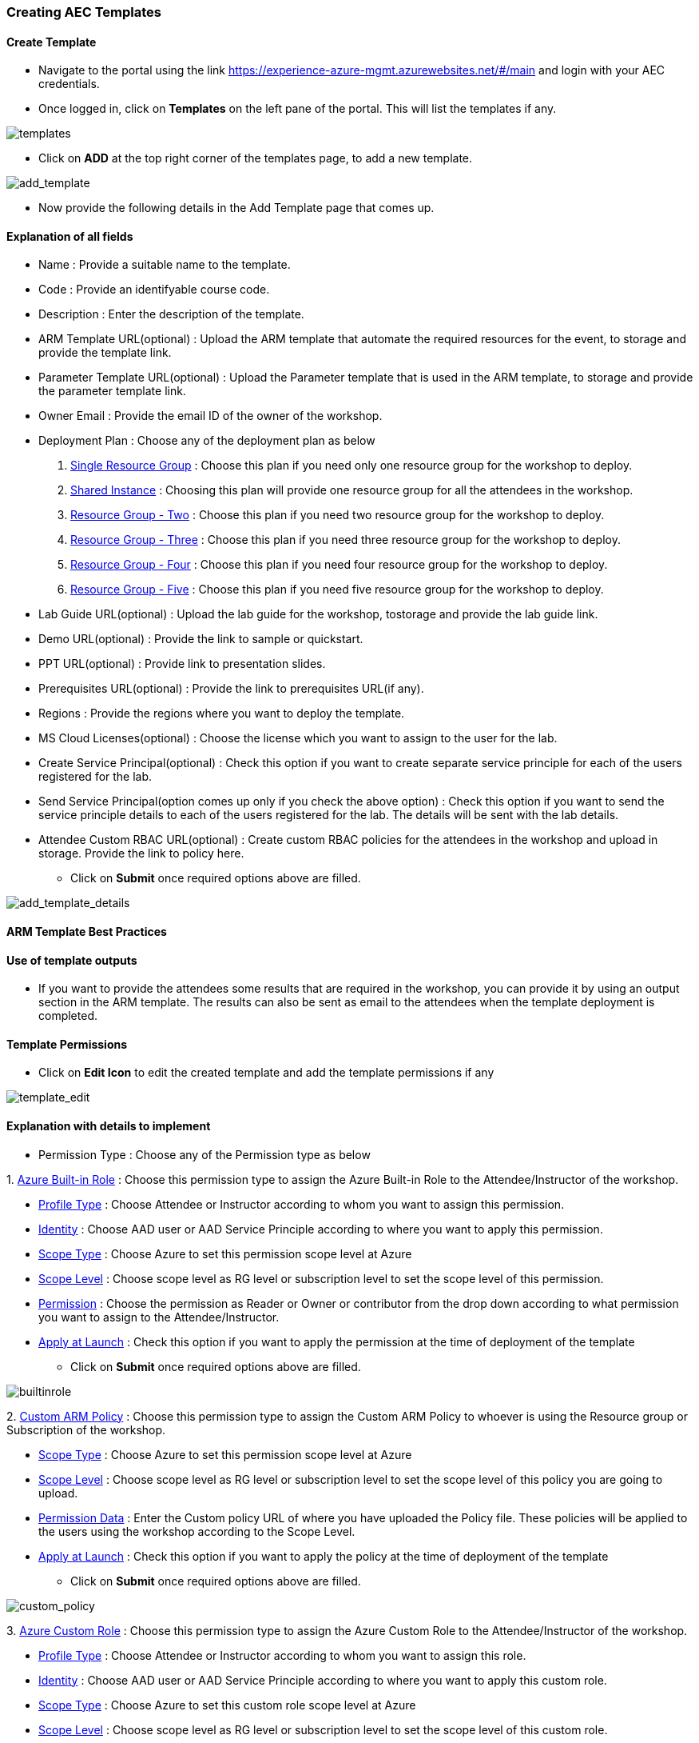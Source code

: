 [[creating-aec-templates]]
Creating AEC Templates
~~~~~~~~~~~~~~~~~~~~~~



[[create-template]]
Create Template
^^^^^^^^^^^^^^^

* Navigate to the portal using the link https://experience-azure-mgmt.azurewebsites.net/#/main and login with your AEC credentials. +
* Once logged in, click on *Templates* on the left pane of the portal. This will list the templates if any.

image:https://raw.githubusercontent.com/Suraj2093/Azure-Experience-Centre/master/Images/templates.png[templates]

* Click on *ADD* at the top right corner of the templates page, to add a new template.

image:https://raw.githubusercontent.com/Suraj2093/Azure-Experience-Centre/master/Images/add_template.png[add_template]

* Now provide the following details in the Add Template page that comes up.

[[explanation-of-all-fields]]
Explanation of all fields
^^^^^^^^^^^^^^^^^^^^^^^^^

* Name : Provide a suitable name to the template.
* Code : Provide an identifyable course code.
* Description : Enter the description of the template.
* ARM Template URL(optional) : Upload the ARM template that automate the required resources for the event, to storage and provide the template link.
* Parameter Template URL(optional) : Upload the Parameter template that is used in the ARM template, to storage and provide the parameter template link.
* Owner Email : Provide the email ID of the owner of the workshop.
* Deployment Plan : Choose any of the deployment plan as below
 a. link:#single-resource-group[Single Resource Group] : Choose this plan if you need only one resource group for the workshop to deploy.
 b. link:#shared-instance[Shared Instance] : Choosing this plan will provide one resource group for all the attendees in the workshop.
 c. link:#resource-group-two[Resource Group - Two] : Choose this plan if you need two resource group for the workshop to deploy.
 d. link:#resource-group-three[Resource Group - Three] : Choose this plan if you need three resource group for the workshop to deploy.
 e. link:#resource-group-four[Resource Group - Four] : Choose this plan if you need four resource group for the workshop to deploy. +
 f. link:#resource-group-five[Resource Group - Five] : Choose this plan if you need five resource group for the workshop to deploy.

* Lab Guide URL(optional) : Upload the lab guide for the workshop, tostorage and provide the lab guide link.
* Demo URL(optional) : Provide the link to sample or quickstart.
* PPT URL(optional) : Provide link to presentation slides.
* Prerequisites URL(optional) : Provide the link to prerequisites URL(if any).
* Regions : Provide the regions where you want to deploy the template.
* MS Cloud Licenses(optional) : Choose the license which you want to assign to the user for the lab.
* Create Service Principal(optional) : Check this option if you want to create separate service principle for each of the users registered for the lab.
* Send Service Principal(option comes up only if you check the above option) : Check this option if you want to send the service principle details to each of the users registered for the lab. The details will be sent with the lab details.
* Attendee Custom RBAC URL(optional) : Create custom RBAC policies for the attendees in the workshop and upload in storage. Provide the link to policy here.

- Click on *Submit* once required options above are filled.

image:https://raw.githubusercontent.com/Suraj2093/Azure-Experience-Centre/master/Images/add_template_details.png[add_template_details]

[[arm-template-best-practices]]
ARM Template Best Practices
^^^^^^^^^^^^^^^^^^^^^^^^^^^

[[use-of-template-outputs]]
Use of template outputs
^^^^^^^^^^^^^^^^^^^^^^^

* If you want to provide the attendees some results that are required in the workshop, you can provide it by using an output section in the ARM template. The results can also be sent as email to the attendees when the template deployment is completed.

[[template-permissions]]
Template Permissions
^^^^^^^^^^^^^^^^^^^^

* Click on *Edit Icon* to edit the created template and add the template permissions if any

image:https://raw.githubusercontent.com/Suraj2093/Azure-Experience-Centre/master/Images/Template_Edit.png[template_edit]

[[explanation-with-details-to-implement]]
Explanation with details to implement
^^^^^^^^^^^^^^^^^^^^^^^^^^^^^^^^^^^^^

* Permission Type : Choose any of the Permission type as below 

1. 
      link:#azure-built-in-role[Azure Built-in Role] : Choose this permission type to assign the Azure Built-in Role to the Attendee/Instructor of the workshop. 
     
     - link:#profile-type[Profile Type] : Choose Attendee or Instructor according to whom you want to assign this permission. 
     
     - link:#identity[Identity] : Choose AAD user or AAD Service Principle according to where you want to apply this permission. 
     
     - link:#scope-type[Scope Type] : Choose Azure to set this permission scope level at Azure 
     
     - link:#scope-level[Scope Level] : Choose scope level as RG level or subscription level to set the scope level of this permission. 
     
     - link:#permission[Permission] : Choose the permission as Reader or Owner or contributor from the drop down according to what permission you want to assign to the Attendee/Instructor. 
     
     - link:#apply-at-launch[Apply at Launch] : Check this option if you want to apply the permission at the time of deployment of the template

     * Click on *Submit* once required options above are filled.

image:https://raw.githubusercontent.com/Suraj2093/Azure-Experience-Centre/master/Images/Azure_built-in_role.png[builtinrole]

2. 
      link:#custom-arm-policy[Custom ARM Policy] : Choose this permission type to assign the Custom ARM Policy to whoever is using the Resource group or Subscription of the workshop.
      
      - link:#scope-type[Scope Type] : Choose Azure to set this permission scope level at Azure

      - link:#scope-level[Scope Level] : Choose scope level as RG level or subscription level to set the scope level of this policy you are going to upload. 

      - link:#permission-data[Permission Data] : Enter the Custom policy URL of where you have uploaded the Policy file. These policies will be applied to the users using the workshop according to the Scope Level. 

      - link:#apply-at-launch[Apply at Launch] : Check this option if you want to apply the policy at the time of deployment of the template

     * Click on *Submit* once required options above are filled.

image:https://raw.githubusercontent.com/Suraj2093/Azure-Experience-Centre/master/Images/Custom_policy.png[custom_policy]

3.
     link:#azure-custom-role[Azure Custom Role] : Choose this permission type to assign the Azure Custom Role to the Attendee/Instructor of the workshop. 

     * link:#profile-type[Profile Type] : Choose Attendee or Instructor according to whom you want to assign this role. 

     * link:#identity[Identity] : Choose AAD user or AAD Service Principle according to where you want to apply this custom role. 

     * link:#scope-type[Scope Type] : Choose Azure to set this custom role scope level at Azure 

     * link:#scope-level[Scope Level] : Choose scope level as RG level or subscription level to set the scope level of this custom role. 

     * link:#permission-data[Permission Data] : Enter the Custom permission URL of where you have uploaded the RBAC file. These roles will be applied to the Attendee/Instructor according to the Scope Level.

     * link:#apply-at-launch[Apply at Launch] : Check this option if you want to apply the custom role at the time of deployment of the template
 
     - Click on *Submit* once required options above are filled.

image:https://raw.githubusercontent.com/Suraj2093/Azure-Experience-Centre/master/Images/custom_role.png[customrole]

* Once all the permissions are added to the template, please click on *Submit* above the template Permissions section.

image:https://raw.githubusercontent.com/Suraj2093/Azure-Experience-Centre/master/Images/permissions_template.png[permissions_template]


